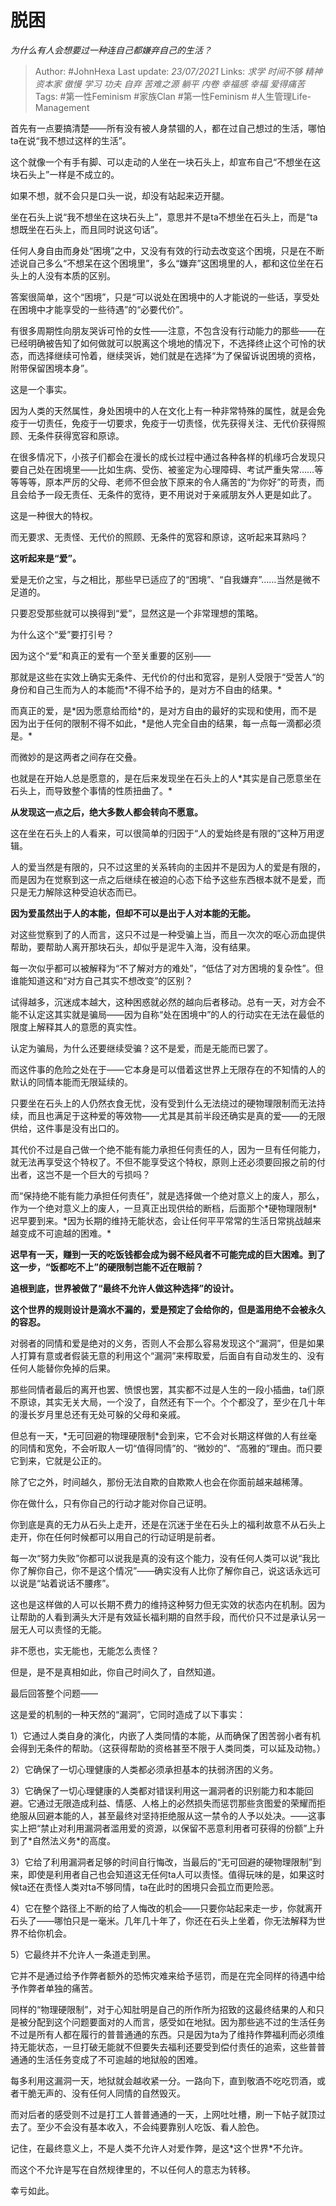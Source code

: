 * 脱困
  :PROPERTIES:
  :CUSTOM_ID: 脱困
  :END:

/为什么有人会想要过一种连自己都嫌弃自己的生活？/

#+BEGIN_QUOTE
  Author: #JohnHexa Last update: /23/07/2021/ Links: [[求学]]
  [[时间不够]] [[精神资本家]] [[傲慢]] [[学习]] [[功夫]] [[自弃]]
  [[苦难之源]] [[躺平]] [[内卷]] [[幸福感]] [[幸福]] [[爱得痛苦]] Tags:
  #第一性Feminism #家族Clan #第一性Feminism #人生管理Life-Management
#+END_QUOTE

首先有一点要搞清楚------所有没有被人身禁锢的人，都在过自己想过的生活，哪怕ta在说“我不想过这样的生活”。

这个就像一个有手有脚、可以走动的人坐在一块石头上，却宣布自己“不想坐在这块石头上”一样是不成立的。

如果不想，就不会只是口头一说，却没有站起来迈开腿。

坐在石头上说“我不想坐在这块石头上”，意思并不是ta不想坐在石头上，而是“ta想既坐在石头上，而且同时说这句话”。

任何人身自由而身处“困境”之中，又没有有效的行动去改变这个困境，只是在不断述说自己多么“不想呆在这个困境里”，多么“嫌弃”这困境里的人，都和这位坐在石头上的人没有本质的区别。

答案很简单，这个“困境”，只是“可以说处在困境中的人才能说的一些话，享受处在困境中才能享受的一些待遇”的“必要代价”。

有很多周期性向朋友哭诉可怜的女性------注意，不包含没有行动能力的那些------在已经明确被告知了如何做就可以脱离这个境地的情况下，不选择终止这个可怜的状态，而选择继续可怜着，继续哭诉，她们就是在选择“为了保留诉说困境的资格，附带保留困境本身”。

这是一个事实。

因为人类的天然属性，身处困境中的人在文化上有一种非常特殊的属性，就是会免疫于一切责任，免疫于一切要求，免疫于一切责怪，优先获得关注、无代价获得照顾、无条件获得宽容和原谅。

在很多情况下，小孩子们都会在漫长的成长过程中通过各种各样的机缘巧合发现只要自己处在困境里------比如生病、受伤、被鉴定为心理障碍、考试严重失常......等等等等，原本严厉的父母、老师不但会放下原来的令人痛苦的“为你好”的苛责，而且会给予一段无责任、无条件的宽待，更不用说对于亲戚朋友外人更是如此了。

这是一种很大的特权。

而无要求、无责怪、无代价的照顾、无条件的宽容和原谅，这听起来耳熟吗？

*这听起来是“爱”。*

爱是无价之宝，与之相比，那些早已适应了的“困境”、“自我嫌弃”......当然是微不足道的。

只要忍受那些就可以换得到“爱”，显然这是一个非常理想的策略。

为什么这个“爱”要打引号？

因为这个“爱”和真正的爱有一个至关重要的区别------

那就是这些在实效上确实无条件、无代价的付出和宽容，是别人受限于“受苦人“的身份和自己生而为人的本能而*不得不给予的，是对方不自由的结果。*

而真正的爱，是*因为愿意给而给*的，是对方自由的最好的实现和使用，而不是因为出于任何的限制不得不如此，*是他人完全自由的结果，每一点每一滴都必须是。*

而微妙的是这两者之间存在交叠。

也就是在开始人总是愿意的，是在后来发现坐在石头上的人*其实是自己愿意坐在石头上，而导致整个事情的性质扭曲了。*

*从发现这一点之后，绝大多数人都会转向不愿意。*

这在坐在石头上的人看来，可以很简单的归因于“人的爱始终是有限的”这种万用逻辑。

人的爱当然是有限的，只不过这里的关系转向的主因并不是因为人的爱是有限的，而是因为在觉察到这一点之后继续在被迫的心态下给予这些东西根本就不是爱，而只是无力解除这种受迫状态而已。

*因为爱虽然出于人的本能，但却不可以是出于人对本能的无能。*

对这些觉察到了的人而言，这只不过是一种受骗上当，而且一次次的呕心沥血提供帮助，要帮助人离开那块石头，却似乎是泥牛入海，没有结果。

每一次似乎都可以被解释为“不了解对方的难处”，“低估了对方困境的复杂性”。但谁能知道这和“对方自己其实不想改变”的区别？

试得越多，沉迷成本越大，这种困惑就必然的越向后者移动。总有一天，对方会不能不认定这其实就是骗局------因为自称“处在困境中”的人的行动实在无法在最低的限度上解释其人的意愿的真实性。

认定为骗局，为什么还要继续受骗？这不是爱，而是无能而已罢了。

而这件事的危险之处在于------它本身是可以借着这世界上无限存在的不知情的人的默认的同情本能而无限延续的。

只要坐在石头上的人仍然衣食无忧，没有受到什么无法绕过的硬物理限制而无法持续，而且也满足于这种爱的等效物------尤其是其前半段还确实是真的爱------的无限供给，这件事是没有出口的。

其代价不过是自己做一个绝不能有能力承担任何责任的人，因为一旦有任何能力，就无法再享受这个特权了。不但不能享受这个特权，原则上还必须要回报之前的付出者，这岂不是一个巨大的亏损吗？

而“保持绝不能有能力承担任何责任”，就是选择做一个绝对意义上的废人，那么，作为一个绝对意义上的废人，一旦真正出现供给的断档，后面那个*硬物理限制*迟早要到来。*因为长期的维持无能状态，会让任何平平常常的生活日常挑战越来越变成不可逾越的困难。*

*迟早有一天，赚到一天的吃饭钱都会成为弱不经风者不可能完成的巨大困难。到了这一步，“饭都吃不上”的硬限制岂能不近在眼前？*

*追根到底，世界被做了“最终不允许人做这种选择”的设计。*

*这个世界的规则设计是滴水不漏的，爱是预定了会给你的，但是滥用绝不会被永久的容忍。*

对弱者的同情和爱是绝对的义务，否则人不会那么容易发现这个“漏洞”，但是如果人打算有意或者假装无意的利用这个“漏洞”来榨取爱，后面自有自动发生的、没有任何人能替你免掉的后果。

那些同情者最后的离开也罢、愤恨也罢，其实都不过是人生的一段小插曲，ta们原不原谅，其实无关大局，一个没了，自然还有下一个。个个都没了，至少在几十年的漫长岁月里总还有无处可躲的父母和亲戚。

但总有一天，*无可回避的物理硬限制*会到来，它不会对长期这样做的人有丝毫的同情和宽免，不会听取人一切“值得同情”的、“微妙的”、“高雅的”理由。而只要它到来，它就是公正的。

除了它之外，时间越久，那份无法自欺的自欺欺人也会在你面前越来越稀薄。

你在做什么，只有你自己的行动才能对你自己证明。

你到底是真的无力从石头上走开，还是在沉迷于坐在石头上的福利故意不从石头上走开，你在任何时候都可以用自己的行动证明是前者。

每一次“努力失败”你都可以说我是真的没有这个能力，没有任何人类可以说“我比你了解你自己，你不是这个情况”------确实没有人比你了解你自己，说这话永远可以说是“站着说话不腰疼”。

这也是这样做的人可以长期不费力的维持这种努力但无实效的状态内在机制。因为让帮助的人看到满头大汗是有效延长福利期的自然手段，而代价只不过是承认另一层无人可以责怪的无能。

非不愿也，实无能也，无能怎么责怪？

但是，是不是真相如此，你自己时间久了，自然知道。

最后回答整个问题------

这是爱的机制的一种天然的“漏洞”，它同时造成了以下事实：

1）它通过人类自身的演化，内嵌了人类同情的本能，从而确保了困苦弱小者有机会得到无条件的帮助。（这获得帮助的资格甚至不限于人类同类，可以延及动物。）

2）它确保了一切心理健康的人类都必须承担基本的扶弱济困的义务。

3）它确保了一切心理健康的人类都对错误利用这一漏洞者的识别能力和本能回避。它通过无限造成利益、情感、人格上的必然损失而惩罚那些贪图爱的荣耀而拒绝服从回避本能的人，甚至最终对坚持拒绝服从这一禁令的人予以处决。------这事实上把“禁止对利用漏洞者滥用爱的资源，以保留不恶意利用者可获得的份额”上升到了*自然法义务*的高度。

3）它给了利用漏洞者足够的时间自行悔改，当最后的“无可回避的硬物理限制”到来，即使是利用者自己也会知道这无任何ta人可以责怪。值得玩味的是，如果这时候ta还在责怪人类对ta不够同情，ta在此时的困境只会孤立而更险恶。

4）它在整个路径上不断的给了人悔改的机会------只要你站起来走一步，你就离开石头了------哪怕只是一毫米。几年几十年了，你还在石头上坐着，你无法解释为世界不给你机会。

5）它最终并不允许人一条道走到黑。

它并不是通过给予作弊者额外的恐怖灾难来给予惩罚，而是在完全同样的待遇中给予作弊者单独的痛苦。

同样的“物理硬限制”，对于心知肚明是自己的所作所为招致的这最终结果的人和只是被分配到这个问题要面对的人而言，感受如在地狱。因为那些逃不过的生活任务不过是所有人都在履行的普普通通的东西。只是因为ta为了维持作弊福利而必须维持无能状态，一旦打破无能就不但要失去福利还要受到偿付责任的追索，这些普普通通的生活任务变成了不可逾越的地狱般的困难。

每多利用这漏洞一天，地狱就会越收紧一分。一路向下，直到敬酒不吃吃罚酒，或者干脆无声的、没有任何人同情的自然毁灭。

而对后者的感受则不过是打工人普普通通的一天，上网吐吐槽，刷一下帖子就顶过去了。至少不会没有基本收入，不会纯要靠别人吃饭、看人脸色。

记住，在最终意义上，不是人类不允许人对爱作弊，是这*这个世界*不允许。

而这个不允许是写在自然规律里的，不以任何人的意志为转移。

幸亏如此。

